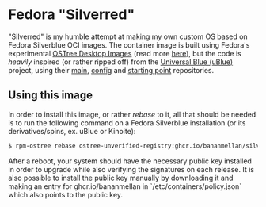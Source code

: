 * Fedora "Silverred"
"Silverred" is my humble attempt at making my own custom OS based on Fedora
Silverblue OCI images. The container image is built using Fedora's experimental
[[https://quay.io/fedora-ostree-desktops/silverblue][OSTree Desktop Images]] (read more [[https://gitlab.com/fedora/ostree/ci-test][here]]), but the code is /heavily/ inspired (or
rather ripped off) from the [[https://universal-blue.org/][Universal Blue (uBlue)]] project, using their [[https://github.com/ublue-os/main][main]],
[[https://github.com/ublue-os/config][config]] and [[https://github.com/ublue-os/startingpoint][starting point]] repositories.
** Using this image
In order to install this image, or rather /rebase/ to it, all that should be
needed is to run the following command on a Fedora Silverblue installation (or
its derivatives/spins, ex. uBlue or Kinoite):
#+begin_src bash
  $ rpm-ostree rebase ostree-unverified-registry:ghcr.io/bananmellan/silverred
#+end_src
After a reboot, your system should have the necessary public key installed in
order to upgrade while also verifying the signatures on each release. It is also
possible to install the public key manually by downloading it and making an
entry for ghcr.io/bananmellan in `/etc/containers/policy.json` which also points
to the public key.
